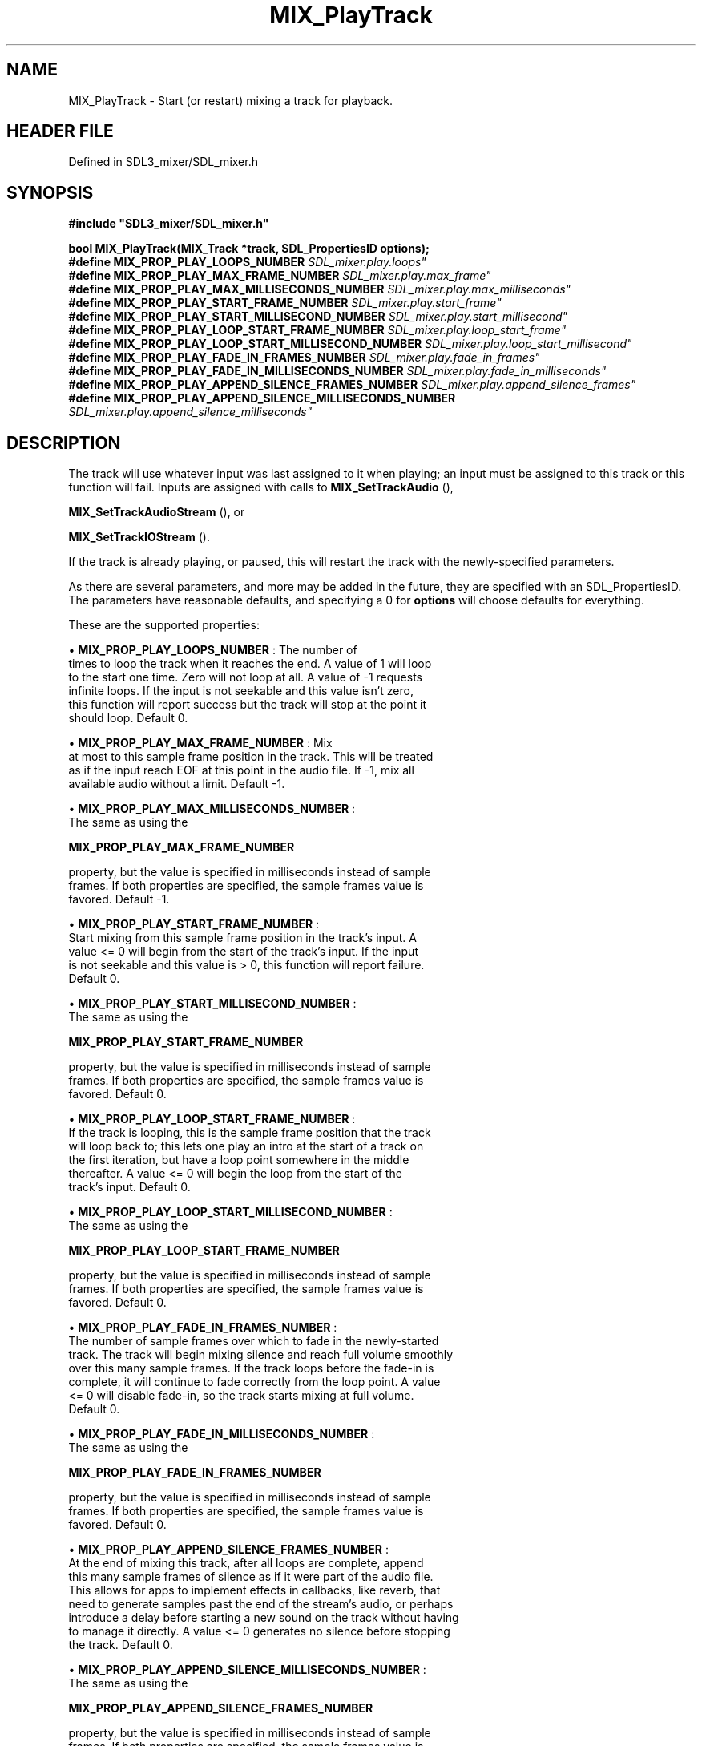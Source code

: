 .\" This manpage content is licensed under Creative Commons
.\"  Attribution 4.0 International (CC BY 4.0)
.\"   https://creativecommons.org/licenses/by/4.0/
.\" This manpage was generated from SDL_mixer's wiki page for MIX_PlayTrack:
.\"   https://wiki.libsdl.org/SDL3_mixer/MIX_PlayTrack
.\" Generated with SDL/build-scripts/wikiheaders.pl
.\"  revision 8c516fc
.\" Please report issues in this manpage's content at:
.\"   https://github.com/libsdl-org/sdlwiki/issues/new
.\" Please report issues in the generation of this manpage from the wiki at:
.\"   https://github.com/libsdl-org/SDL/issues/new?title=Misgenerated%20manpage%20for%20MIX_PlayTrack
.\" SDL_mixer can be found at https://libsdl.org/projects/SDL_mixer/
.de URL
\$2 \(laURL: \$1 \(ra\$3
..
.if \n[.g] .mso www.tmac
.TH MIX_PlayTrack 3 "SDL_mixer 3.1.0" "SDL_mixer" "SDL_mixer3 FUNCTIONS"
.SH NAME
MIX_PlayTrack \- Start (or restart) mixing a track for playback\[char46]
.SH HEADER FILE
Defined in SDL3_mixer/SDL_mixer\[char46]h

.SH SYNOPSIS
.nf
.B #include \(dqSDL3_mixer/SDL_mixer.h\(dq
.PP
.BI "bool MIX_PlayTrack(MIX_Track *track, SDL_PropertiesID options);
.BI "
.BI "
.BI "#define MIX_PROP_PLAY_LOOPS_NUMBER "SDL_mixer.play.loops"
.BI "#define MIX_PROP_PLAY_MAX_FRAME_NUMBER "SDL_mixer.play.max_frame"
.BI "#define MIX_PROP_PLAY_MAX_MILLISECONDS_NUMBER "SDL_mixer.play.max_milliseconds"
.BI "#define MIX_PROP_PLAY_START_FRAME_NUMBER "SDL_mixer.play.start_frame"
.BI "#define MIX_PROP_PLAY_START_MILLISECOND_NUMBER "SDL_mixer.play.start_millisecond"
.BI "#define MIX_PROP_PLAY_LOOP_START_FRAME_NUMBER "SDL_mixer.play.loop_start_frame"
.BI "#define MIX_PROP_PLAY_LOOP_START_MILLISECOND_NUMBER "SDL_mixer.play.loop_start_millisecond"
.BI "#define MIX_PROP_PLAY_FADE_IN_FRAMES_NUMBER "SDL_mixer.play.fade_in_frames"
.BI "#define MIX_PROP_PLAY_FADE_IN_MILLISECONDS_NUMBER "SDL_mixer.play.fade_in_milliseconds"
.BI "#define MIX_PROP_PLAY_APPEND_SILENCE_FRAMES_NUMBER "SDL_mixer.play.append_silence_frames"
.BI "#define MIX_PROP_PLAY_APPEND_SILENCE_MILLISECONDS_NUMBER "SDL_mixer.play.append_silence_milliseconds"
.fi
.SH DESCRIPTION
The track will use whatever input was last assigned to it when playing; an
input must be assigned to this track or this function will fail\[char46] Inputs are
assigned with calls to 
.BR MIX_SetTrackAudio
(),

.BR MIX_SetTrackAudioStream
(), or

.BR MIX_SetTrackIOStream
()\[char46]

If the track is already playing, or paused, this will restart the track
with the newly-specified parameters\[char46]

As there are several parameters, and more may be added in the future, they
are specified with an SDL_PropertiesID\[char46] The parameters have reasonable
defaults, and specifying a 0 for
.BR options
will choose defaults for
everything\[char46]

These are the supported properties:


\(bu 
.BR
.BR MIX_PROP_PLAY_LOOPS_NUMBER
: The number of
  times to loop the track when it reaches the end\[char46] A value of 1 will loop
  to the start one time\[char46] Zero will not loop at all\[char46] A value of -1 requests
  infinite loops\[char46] If the input is not seekable and this value isn't zero,
  this function will report success but the track will stop at the point it
  should loop\[char46] Default 0\[char46]

\(bu 
.BR
.BR MIX_PROP_PLAY_MAX_FRAME_NUMBER
: Mix
  at most to this sample frame position in the track\[char46] This will be treated
  as if the input reach EOF at this point in the audio file\[char46] If -1, mix all
  available audio without a limit\[char46] Default -1\[char46]

\(bu 
.BR
.BR MIX_PROP_PLAY_MAX_MILLISECONDS_NUMBER
:
  The same as using the
  
.BR MIX_PROP_PLAY_MAX_FRAME_NUMBER

  property, but the value is specified in milliseconds instead of sample
  frames\[char46] If both properties are specified, the sample frames value is
  favored\[char46] Default -1\[char46]

\(bu 
.BR
.BR MIX_PROP_PLAY_START_FRAME_NUMBER
:
  Start mixing from this sample frame position in the track's input\[char46] A
  value <= 0 will begin from the start of the track's input\[char46] If the input
  is not seekable and this value is > 0, this function will report failure\[char46]
  Default 0\[char46]

\(bu 
.BR
.BR MIX_PROP_PLAY_START_MILLISECOND_NUMBER
:
  The same as using the
  
.BR MIX_PROP_PLAY_START_FRAME_NUMBER

  property, but the value is specified in milliseconds instead of sample
  frames\[char46] If both properties are specified, the sample frames value is
  favored\[char46] Default 0\[char46]

\(bu 
.BR
.BR MIX_PROP_PLAY_LOOP_START_FRAME_NUMBER
:
  If the track is looping, this is the sample frame position that the track
  will loop back to; this lets one play an intro at the start of a track on
  the first iteration, but have a loop point somewhere in the middle
  thereafter\[char46] A value <= 0 will begin the loop from the start of the
  track's input\[char46] Default 0\[char46]

\(bu 
.BR
.BR MIX_PROP_PLAY_LOOP_START_MILLISECOND_NUMBER
:
  The same as using the
  
.BR MIX_PROP_PLAY_LOOP_START_FRAME_NUMBER

  property, but the value is specified in milliseconds instead of sample
  frames\[char46] If both properties are specified, the sample frames value is
  favored\[char46] Default 0\[char46]

\(bu 
.BR
.BR MIX_PROP_PLAY_FADE_IN_FRAMES_NUMBER
:
  The number of sample frames over which to fade in the newly-started
  track\[char46] The track will begin mixing silence and reach full volume smoothly
  over this many sample frames\[char46] If the track loops before the fade-in is
  complete, it will continue to fade correctly from the loop point\[char46] A value
  <= 0 will disable fade-in, so the track starts mixing at full volume\[char46]
  Default 0\[char46]

\(bu 
.BR
.BR MIX_PROP_PLAY_FADE_IN_MILLISECONDS_NUMBER
:
  The same as using the
  
.BR MIX_PROP_PLAY_FADE_IN_FRAMES_NUMBER

  property, but the value is specified in milliseconds instead of sample
  frames\[char46] If both properties are specified, the sample frames value is
  favored\[char46] Default 0\[char46]

\(bu 
.BR
.BR MIX_PROP_PLAY_APPEND_SILENCE_FRAMES_NUMBER
:
  At the end of mixing this track, after all loops are complete, append
  this many sample frames of silence as if it were part of the audio file\[char46]
  This allows for apps to implement effects in callbacks, like reverb, that
  need to generate samples past the end of the stream's audio, or perhaps
  introduce a delay before starting a new sound on the track without having
  to manage it directly\[char46] A value <= 0 generates no silence before stopping
  the track\[char46] Default 0\[char46]

\(bu 
.BR
.BR MIX_PROP_PLAY_APPEND_SILENCE_MILLISECONDS_NUMBER
:
  The same as using the
  
.BR MIX_PROP_PLAY_APPEND_SILENCE_FRAMES_NUMBER

  property, but the value is specified in milliseconds instead of sample
  frames\[char46] If both properties are specified, the sample frames value is
  favored\[char46] Default 0\[char46]

If this function fails, mixing of this track will not start (or restart, if
it was already started)\[char46]

.SH FUNCTION PARAMETERS
.TP
.I track
the track to start (or restart) mixing\[char46]
.TP
.I options
a set of properties that control playback\[char46] May be zero\[char46]
.SH RETURN VALUE
Returns true on success, false on error; call SDL_GetError() for
details\[char46]

.SH THREAD SAFETY
It is safe to call this function from any thread\[char46]

.SH AVAILABILITY
This function is available since SDL_mixer 3\[char46]0\[char46]0\[char46]

.SH SEE ALSO
.BR \(bu (3),
.BR MIX_PlayTag (3),
.BR \(bu (3),
.BR MIX_PlayAudio (3),
.BR \(bu (3),
.BR MIX_StopTrack (3),
.BR \(bu (3),
.BR MIX_PauseTrack (3),
.BR \(bu (3),
.BR MIX_TrackPlaying (3)
